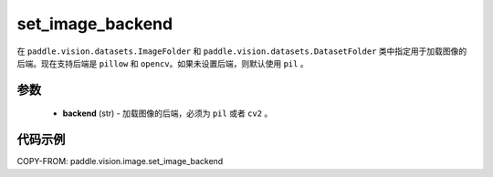 .. _cn_api_vision_image_set_image_backend:

set_image_backend
-------------------------------

.. py:function:: paddle.vision.image.set_image_backend(backend)

在 ``paddle.vision.datasets.ImageFolder`` 和 ``paddle.vision.datasets.DatasetFolder`` 类中指定用于加载图像的后端。现在支持后端是 ``pillow`` 和 ``opencv``。如果未设置后端，则默认使用 ``pil`` 。

参数
:::::::::

    - **backend** (str) - 加载图像的后端，必须为 ``pil`` 或者 ``cv2`` 。


代码示例
:::::::::

COPY-FROM: paddle.vision.image.set_image_backend
